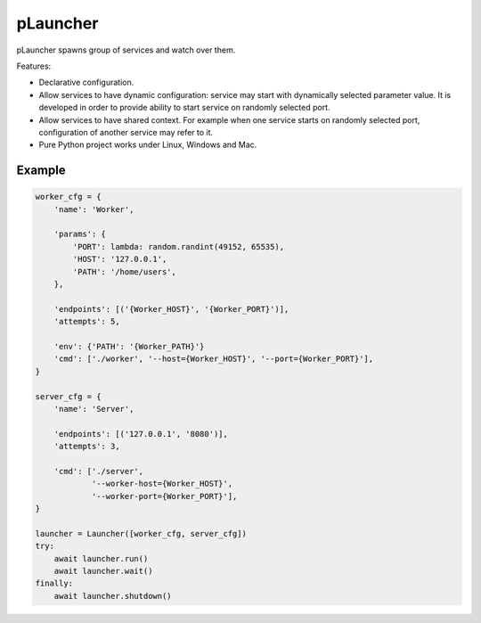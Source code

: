 pLauncher
=========

pLauncher spawns group of services and watch over them.

Features:

* Declarative configuration.

* Allow services to have dynamic configuration: service may start with
  dynamically selected parameter value. It is developed in order to
  provide ability to start service on randomly selected port.

* Allow services to have shared context. For example when one service
  starts on randomly selected port, configuration of another service may
  refer to it.

* Pure Python project works under Linux, Windows and Mac.

Example
-------

.. code-block:: python

    worker_cfg = {
        'name': 'Worker',

        'params': {
            'PORT': lambda: random.randint(49152, 65535),
            'HOST': '127.0.0.1',
            'PATH': '/home/users',
        },

        'endpoints': [('{Worker_HOST}', '{Worker_PORT}')],
        'attempts': 5,

        'env': {'PATH': '{Worker_PATH}'}
        'cmd': ['./worker', '--host={Worker_HOST}', '--port={Worker_PORT}'],
    }

    server_cfg = {
        'name': 'Server',

        'endpoints': [('127.0.0.1', '8080')],
        'attempts': 3,

        'cmd': ['./server',
                '--worker-host={Worker_HOST}',
                '--worker-port={Worker_PORT}'],
    }

    launcher = Launcher([worker_cfg, server_cfg])
    try:
        await launcher.run()
        await launcher.wait()
    finally:
        await launcher.shutdown()
